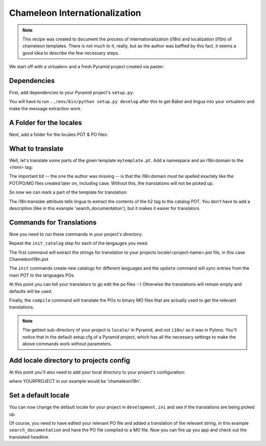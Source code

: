 .. _chameleon_i18n:

Chameleon Internationalization
==============================

.. note:: This recipe was created to document the process of internationalization
   (i18n) and localization (l10n) of chameleon templates. There is not much to
   it, really, but as the author was baffled by this fact, it seems a good idea
   to describe the few necessary steps.

We start off with a virtualenv and a fresh Pyramid project created via paster:

.. code-block:: text
   :linenos:

   $ virtualenv --no-site-packages env
   $ env/bin/pip install pyramid
   $ env bin/paster create -t pyramid_routesalchemy ChameleonI18n


Dependencies
------------

First, add dependencies to your Pyramid project's ``setup.py``:

.. code-block:: python
   :linenos:

   requires = [
       ...
       'Babel',
       'lingua',
       ]
   ...
   message_extractors = { '.': [
       ('**.py',   'lingua_python', None ),
       ('**.pt',   'lingua_xml', None ),
       ]},


You will have to run ``../env/bin/python setup.py develop`` after this to get
Babel and lingua into your virtualenv and make the message extraction work.

A Folder for the locales
------------------------

Next, add a folder for the locales POT & PO files:

.. code-block:: text
   :linenos:

   $ mkdir chameleoni18n/locale


What to translate
-----------------

Well, let's translate some parts of the given template ``mytemplate.pt``. Add a
namespace and an i18n:domain to the <html> tag:

.. code-block:: text
   -<html xmlns="http://www.w3.org/1999/xhtml" xml:lang="en" xmlns:tal="http://xml.zope.org/namespaces/tal">
   +<html xmlns="http://www.w3.org/1999/xhtml" xml:lang="en" xmlns:tal="http://xml.zope.org/namespaces/tal"
   +      xmlns:i18n="http://xml.zope.org/namespaces/i18n"
   +      i18n:domain="ChameleonI18n">


The important bit -- the one the author was missing -- is that the i18n:domain
must be spelled exactely like the POT/PO/MO files created later on, including
case. Without this, the translations will not be picked up.

So now we can mark a part of the template for translation:

.. code-block:: text
   -          <h2>Search documentation</h2>
   +          <h2 i18n:translate="search_documentation">Search documentation</h2>

The i18n:translate attribute tells lingua to extract the contents of the h2 tag
to the catalog POT. You don't have to add a description (like in this example
'search_documentation'), but it makes it easier for translators.


Commands for Translations
-------------------------

Now you need to run these commands in your project's directory:

.. code-block:: text
   :linenos:

   (env)$ python setup.py extract_messages
   (env)$ python setup.py init_catalog -l de
   (env)$ python setup.py init_catalog -l fr
   (env)$ python setup.py init_catalog -l es
   (env)$ python setup.py init_catalog -l it
   (env)$ python setup.py update_catalog
   (env)$ python setup.py compile_catalog

Repeat the ``init_catalog`` step for each of the langauges you need.

The first command will extract the strings for translation to your projects
locale/<project-name>.pot file, in this case ChameleonI18n.pot

The ``init`` commands create new catalogs for different languages and the
``update`` command will sync entries from the main POT to the languages POs.


At this point you can tell your translators to go edit the po files :-)
Otherwise the translations will remain empty and defaults will be used.


Finally, the ``compile`` command will translate the POs to binary MO files
that are actually used to get the relevant translations.

.. note::

   The gettext sub-directory of your project is ``locale/`` in Pyramid, and
   not ``i18n/`` as it was in Pylons. You'll notice that in the default
   setup.cfg of a Pyramid project, which has all the necessary settings to
   make the above commands work without parameters.


Add locale directory to projects config
---------------------------------------

At this point you'll also need to add your local directory to your
project's configuration:

.. code-block:: python
   :linenos:

    def main(...):
       ...
       config.add_translation_dirs('YOURPROJECT:locale')


where YOURPROJECT in our example would be 'chameleoni18n'.


Set a default locale
--------------------

You can now change the default locale for your project in ``development.ini``
and see if the translations are being picked up.

.. code-block:: text
   :linenos:

   -  pyramid.default_locale_name = en
   +  pyramid.default_locale_name = de

Of course, you need to have edited your relevant PO file and added a
translation of the relevant string, in this example ``search_documentation``
and have the PO file compiled to a MO file. Now you can fire up you app and
check out the translated headline.
